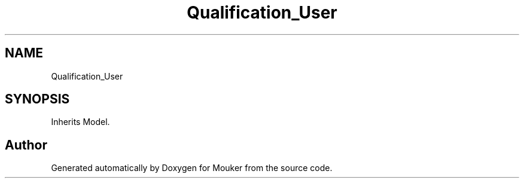 .TH "Qualification_User" 3 "Mouker" \" -*- nroff -*-
.ad l
.nh
.SH NAME
Qualification_User
.SH SYNOPSIS
.br
.PP
.PP
Inherits Model\&.

.SH "Author"
.PP 
Generated automatically by Doxygen for Mouker from the source code\&.
